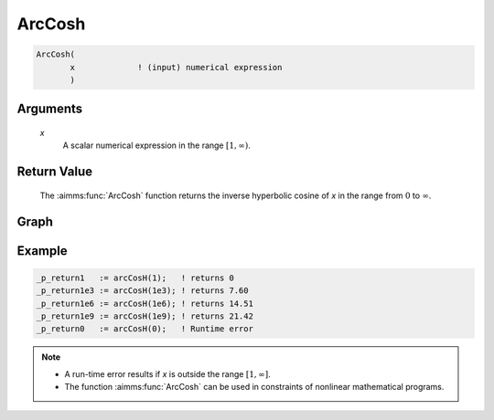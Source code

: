 .. aimms:function:: ArcCosh(x)

.. _ArcCosh:

ArcCosh
=======

.. code-block:: aimms

    ArcCosh(
           x             ! (input) numerical expression
           )

Arguments
---------

    *x*
        A scalar numerical expression in the range :math:`[1,\infty)`.

Return Value
------------

    The :aimms:func:`ArcCosh` function returns the inverse hyperbolic cosine of *x* in
    the range from :math:`0` to :math:`\infty`.


Graph
----------

.. image:: images/arccosh.png
    :align: center

Example
----------------

.. code-block:: aimms

	_p_return1   := arcCosH(1);   ! returns 0
	_p_return1e3 := arcCosH(1e3); ! returns 7.60
	_p_return1e6 := arcCosH(1e6); ! returns 14.51
	_p_return1e9 := arcCosH(1e9); ! returns 21.42
	_p_return0   := arcCosH(0);   ! Runtime error

.. note::

    -  A run-time error results if *x* is outside the range
       :math:`[1,\infty]`.

    -  The function :aimms:func:`ArcCosh` can be used in constraints of nonlinear
       mathematical programs.

.. seealso::

    -   The functions :aimms:func:`ArcSinh`, :aimms:func:`ArcTanh`, :aimms:func:`Cosh`. Arithmetic functions are
        discussed in full detail in :ref:`sec:expr.num.functions` of the `Language Reference <https://documentation.aimms.com/language-reference/index.html>`__.

    -   `Wikipedia <https://en.wikipedia.org/wiki/Inverse_hyperbolic_functions>`_
